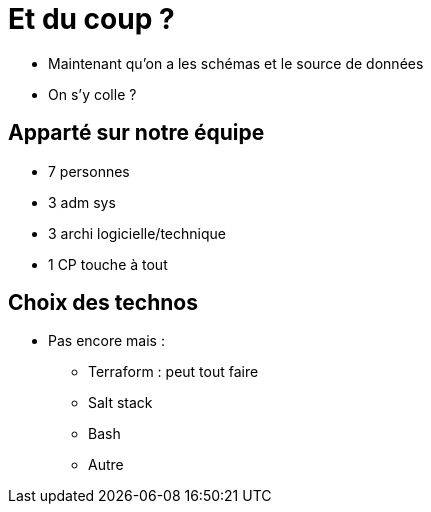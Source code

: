 = Et du coup ?

* Maintenant qu'on a les schémas et le source de données
* On s'y colle ?

== Apparté sur notre équipe

* 7 personnes
* 3 adm sys
* 3 archi logicielle/technique
* 1 CP touche à tout

== Choix des technos

* Pas encore mais :
** Terraform : peut tout faire
** Salt stack
** Bash
** Autre
